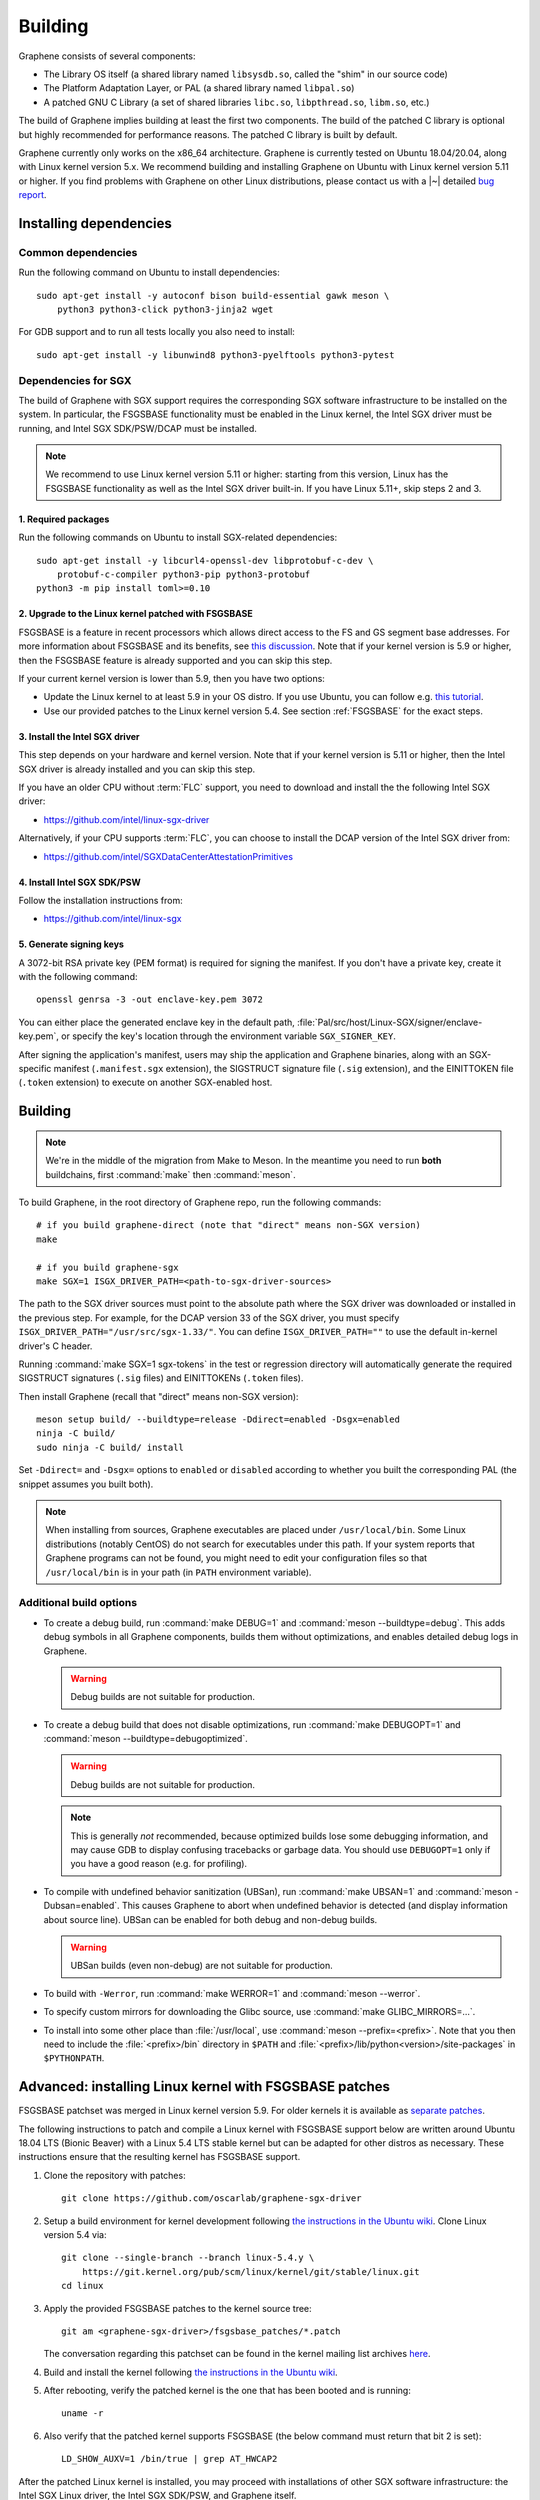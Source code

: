 Building
========

.. highlight:: sh

.. todo::

   This page really belongs to :file:`devel/`, move it there after a |~| proper
   release. Instead, for all users, there should be documentation for installing
   without full compilation.

Graphene consists of several components:

- The Library OS itself (a shared library named ``libsysdb.so``, called the
  "shim" in our source code)
- The Platform Adaptation Layer, or PAL (a shared library named ``libpal.so``)
- A patched GNU C Library (a set of shared libraries ``libc.so``,
  ``libpthread.so``, ``libm.so``, etc.)

The build of Graphene implies building at least the first two components. The
build of the patched C library is optional but highly recommended for
performance reasons. The patched C library is built by default.

Graphene currently only works on the x86_64 architecture. Graphene is currently
tested on Ubuntu 18.04/20.04, along with Linux kernel version 5.x. We recommend
building and installing Graphene on Ubuntu with Linux kernel version 5.11 or
higher. If you find problems with Graphene on other Linux distributions, please
contact us with a |~| detailed `bug report
<https://github.com/oscarlab/graphene/issues/new>`__.

Installing dependencies
-----------------------

Common dependencies
^^^^^^^^^^^^^^^^^^^

Run the following command on Ubuntu to install dependencies::

    sudo apt-get install -y autoconf bison build-essential gawk meson \
        python3 python3-click python3-jinja2 wget

For GDB support and to run all tests locally you also need to install::

    sudo apt-get install -y libunwind8 python3-pyelftools python3-pytest

Dependencies for SGX
^^^^^^^^^^^^^^^^^^^^

The build of Graphene with SGX support requires the corresponding SGX software
infrastructure to be installed on the system. In particular, the FSGSBASE
functionality must be enabled in the Linux kernel, the Intel SGX driver must be
running, and Intel SGX SDK/PSW/DCAP must be installed.

.. note::

   We recommend to use Linux kernel version 5.11 or higher: starting from this
   version, Linux has the FSGSBASE functionality as well as the Intel SGX driver
   built-in. If you have Linux 5.11+, skip steps 2 and 3.

1. Required packages
""""""""""""""""""""
Run the following commands on Ubuntu to install SGX-related dependencies::

    sudo apt-get install -y libcurl4-openssl-dev libprotobuf-c-dev \
        protobuf-c-compiler python3-pip python3-protobuf
    python3 -m pip install toml>=0.10

2. Upgrade to the Linux kernel patched with FSGSBASE
""""""""""""""""""""""""""""""""""""""""""""""""""""

FSGSBASE is a feature in recent processors which allows direct access to the FS
and GS segment base addresses. For more information about FSGSBASE and its
benefits, see `this discussion <https://lwn.net/Articles/821719>`__. Note that
if your kernel version is 5.9 or higher, then the FSGSBASE feature is already
supported and you can skip this step.

If your current kernel version is lower than 5.9, then you have two options:

- Update the Linux kernel to at least 5.9 in your OS distro. If you use Ubuntu,
  you can follow e.g. `this tutorial
  <https://itsfoss.com/upgrade-linux-kernel-ubuntu/>`__.

- Use our provided patches to the Linux kernel version 5.4. See section
  :ref:`FSGSBASE` for the exact steps.

3. Install the Intel SGX driver
"""""""""""""""""""""""""""""""

This step depends on your hardware and kernel version. Note that if your kernel
version is 5.11 or higher, then the Intel SGX driver is already installed and
you can skip this step.

If you have an older CPU without :term:`FLC` support, you need to download and
install the the following Intel SGX driver:

- https://github.com/intel/linux-sgx-driver

Alternatively, if your CPU supports :term:`FLC`, you can choose to install the
DCAP version of the Intel SGX driver from:

- https://github.com/intel/SGXDataCenterAttestationPrimitives

4. Install Intel SGX SDK/PSW
""""""""""""""""""""""""""""

Follow the installation instructions from:

- https://github.com/intel/linux-sgx

5. Generate signing keys
""""""""""""""""""""""""

A 3072-bit RSA private key (PEM format) is required for signing the manifest.
If you don't have a private key, create it with the following command::

   openssl genrsa -3 -out enclave-key.pem 3072

You can either place the generated enclave key in the default path,
:file:`Pal/src/host/Linux-SGX/signer/enclave-key.pem`, or specify the key's
location through the environment variable ``SGX_SIGNER_KEY``.

After signing the application's manifest, users may ship the application and
Graphene binaries, along with an SGX-specific manifest (``.manifest.sgx``
extension), the SIGSTRUCT signature file (``.sig`` extension), and the
EINITTOKEN file (``.token`` extension) to execute on another SGX-enabled host.

Building
--------

.. note::

   We're in the middle of the migration from Make to Meson. In the meantime you
   need to run **both** buildchains, first :command:`make` then
   :command:`meson`.

To build Graphene, in the root directory of Graphene repo, run the following
commands::

   # if you build graphene-direct (note that "direct" means non-SGX version)
   make

   # if you build graphene-sgx
   make SGX=1 ISGX_DRIVER_PATH=<path-to-sgx-driver-sources>

The path to the SGX driver sources must point to the absolute path where the SGX
driver was downloaded or installed in the previous step. For example, for the
DCAP version 33 of the SGX driver, you must specify
``ISGX_DRIVER_PATH="/usr/src/sgx-1.33/"``. You can define
``ISGX_DRIVER_PATH=""`` to use the default in-kernel driver's C header.

Running :command:`make SGX=1 sgx-tokens` in the test or regression directory
will automatically generate the required SIGSTRUCT signatures (``.sig`` files)
and EINITTOKENs (``.token`` files).

Then install Graphene (recall that "direct" means non-SGX version)::

   meson setup build/ --buildtype=release -Ddirect=enabled -Dsgx=enabled
   ninja -C build/
   sudo ninja -C build/ install

Set ``-Ddirect=`` and ``-Dsgx=`` options to ``enabled`` or ``disabled``
according to whether you built the corresponding PAL (the snippet assumes you
built both).

.. note::

   When installing from sources, Graphene executables are placed under
   ``/usr/local/bin``. Some Linux distributions (notably CentOS) do not search
   for executables under this path. If your system reports that Graphene
   programs can not be found, you might need to edit your configuration files so
   that ``/usr/local/bin`` is in your path (in ``PATH`` environment variable).

Additional build options
^^^^^^^^^^^^^^^^^^^^^^^^

- To create a debug build, run :command:`make DEBUG=1` and :command:`meson
  --buildtype=debug`. This adds debug symbols in all Graphene components, builds
  them without optimizations, and enables detailed debug logs in Graphene.

  .. warning::
     Debug builds are not suitable for production.

- To create a debug build that does not disable optimizations, run
  :command:`make DEBUGOPT=1` and :command:`meson --buildtype=debugoptimized`.

  .. warning::
     Debug builds are not suitable for production.

  .. note::
     This is generally *not* recommended, because optimized builds lose some
     debugging information, and may cause GDB to display confusing tracebacks or
     garbage data. You should use ``DEBUGOPT=1`` only if you have a good reason
     (e.g. for profiling).

- To compile with undefined behavior sanitization (UBSan), run :command:`make
  UBSAN=1` and :command:`meson -Dubsan=enabled`. This causes Graphene to abort
  when undefined behavior is detected (and display information about source
  line). UBSan can be enabled for both debug and non-debug builds.

  .. warning::
     UBSan builds (even non-debug) are not suitable for production.

- To build with ``-Werror``, run :command:`make WERROR=1` and
  :command:`meson --werror`.

- To specify custom mirrors for downloading the Glibc source, use :command:`make
  GLIBC_MIRRORS=...`.

- To install into some other place than :file:`/usr/local`, use
  :command:`meson --prefix=<prefix>`. Note that you then need to include the
  :file:`<prefix>/bin` directory in ``$PATH`` and
  :file:`<prefix>/lib/python<version>/site-packages` in ``$PYTHONPATH``.


.. _FSGSBASE:

Advanced: installing Linux kernel with FSGSBASE patches
-------------------------------------------------------

FSGSBASE patchset was merged in Linux kernel version 5.9. For older kernels it
is available as `separate patches
<https://github.com/oscarlab/graphene-sgx-driver/tree/master/fsgsbase_patches>`__.

The following instructions to patch and compile a Linux kernel with FSGSBASE
support below are written around Ubuntu 18.04 LTS (Bionic Beaver) with a Linux
5.4 LTS stable kernel but can be adapted for other distros as necessary. These
instructions ensure that the resulting kernel has FSGSBASE support.

#. Clone the repository with patches::

       git clone https://github.com/oscarlab/graphene-sgx-driver

#. Setup a build environment for kernel development following `the instructions
   in the Ubuntu wiki <https://wiki.ubuntu.com/KernelTeam/GitKernelBuild>`__.
   Clone Linux version 5.4 via::

       git clone --single-branch --branch linux-5.4.y \
           https://git.kernel.org/pub/scm/linux/kernel/git/stable/linux.git
       cd linux

#. Apply the provided FSGSBASE patches to the kernel source tree::

       git am <graphene-sgx-driver>/fsgsbase_patches/*.patch

   The conversation regarding this patchset can be found in the kernel mailing
   list archives `here
   <https://lore.kernel.org/lkml/20200528201402.1708239-1-sashal@kernel.org>`__.

#. Build and install the kernel following `the instructions in the Ubuntu wiki
   <https://wiki.ubuntu.com/KernelTeam/GitKernelBuild>`__.

#. After rebooting, verify the patched kernel is the one that has been booted
   and is running::

       uname -r

#. Also verify that the patched kernel supports FSGSBASE (the below command
   must return that bit 2 is set)::

       LD_SHOW_AUXV=1 /bin/true | grep AT_HWCAP2

After the patched Linux kernel is installed, you may proceed with installations
of other SGX software infrastructure: the Intel SGX Linux driver, the Intel SGX
SDK/PSW, and Graphene itself.
